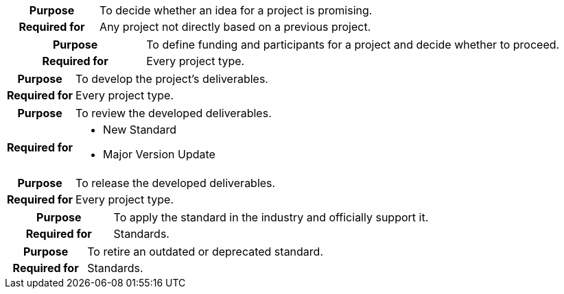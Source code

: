 
//tag::ideation[]

[cols="1,3"]
|===
h|Purpose
|To decide whether an idea for a project is promising.

h|Required for
|Any project not directly based on a previous project.
|===

//end::ideation[]

//tag::proposal[]

[cols="1,3"]
|===
h|Purpose
|To define funding and participants for a project and decide whether to proceed.

h|Required for
|Every project type.
|===

//end::proposal[]

//tag::development[]

[cols="1,3"]
|===
h|Purpose
|To develop the project's deliverables.

h|Required for
|Every project type.
|===

//end::development[]

//tag::review[]

[cols="1,3"]
|===
h|Purpose
|To review the developed deliverables.

h|Required for
a|* New Standard
* Major Version Update
|===

//end::review[]

//tag::release[]

[cols="1,3"]
|===
h|Purpose
|To release the developed deliverables.

h|Required for
|Every project type.
|===

//end::release[]

//tag::public[]

[cols="1,3"]
|===
h|Purpose
|To apply the standard in the industry and officially support it.

h|Required for
|Standards.
|===

//end::public[]

//tag::retirement[]

[cols="1,3"]
|===
h|Purpose
|To retire an outdated or deprecated standard.

h|Required for
|Standards.
|===

//end::retirement[]
